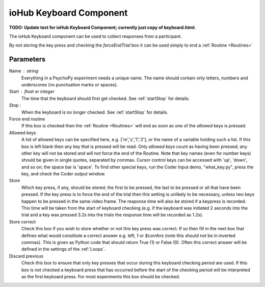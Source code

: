 .. _iohubKeyboard:

ioHub Keyboard Component
-------------------------------

**TODO: Update text for ioHub Keyboard Component; currently just copy of keyboard.html.**

The ioHub Keyboard component can be used to collect responses from a participant.

By not storing the key press and checking the `forceEndTrial` box it can be used simply to end a :ref:`Routine <Routines>`

Parameters
~~~~~~~~~~~~~~

Name : string
    Everything in a PsychoPy experiment needs a unique name. The name should contain only letters, numbers and underscores (no punctuation marks or spaces).

Start : float or integer
    The time that the keyboard should first get checked. See :ref:`startStop` for details.

Stop :
    When the keyboard is no longer checked. See :ref:`startStop` for details.

Force end routine
    If this box is checked then the :ref:`Routine <Routines>` will end as soon as one of the `allowed` keys is pressed.

Allowed keys
    A list of allowed keys can be specified here, e.g. ['m','z','1','2'], or the name of a variable holding such a list. If this box is left blank then any key that is pressed will be read. Only `allowed keys` count as having been pressed; any other key will not be stored and will not force the end of the Routine. Note that key names (even for number keys) should be given in single quotes, separated by commas. Cursor control keys can be accessed with 'up', 'down', and so on; the space bar is 'space'. To find other special keys, run the Coder Input demo, "what_key.py", press the key, and check the Coder output window.

Store
    Which key press, if any, should be stored; the first to be pressed, the last to be pressed or all that have been pressed. If the key press is to force the end of the trial then this setting is unlikely to be necessary, unless two keys happen to be pressed in the same video frame. The response time will also be stored if a keypress is recorded. This time will be taken from the start of keyboard checking (e.g. if the keyboard was initiated 2 seconds into the trial and a key was pressed 3.2s into the trials the response time will be recorded as 1.2s).

Store correct
    Check this box if you wish to store whether or not this key press was correct. If so then fill in the next box that defines what would constitute a correct answer e.g. left, 1 or `$corrAns` (note this should not be in inverted commas). This is given as Python code that should return True (1) or False (0). Often this correct answer will be defined in the settings of the :ref:`Loops`.

Discard previous
    Check this box to ensure that only key presses that occur during this keyboard checking period are used. If this box is not checked a keyboard press that has occurred before the start of the checking period will be interpreted as the first keyboard press. For most experiments this box should be checked.

.. seealso::

    API reference for :doc:`psychopy.iohub.client.Keyboard</api/iohub/device/keyboard>`

